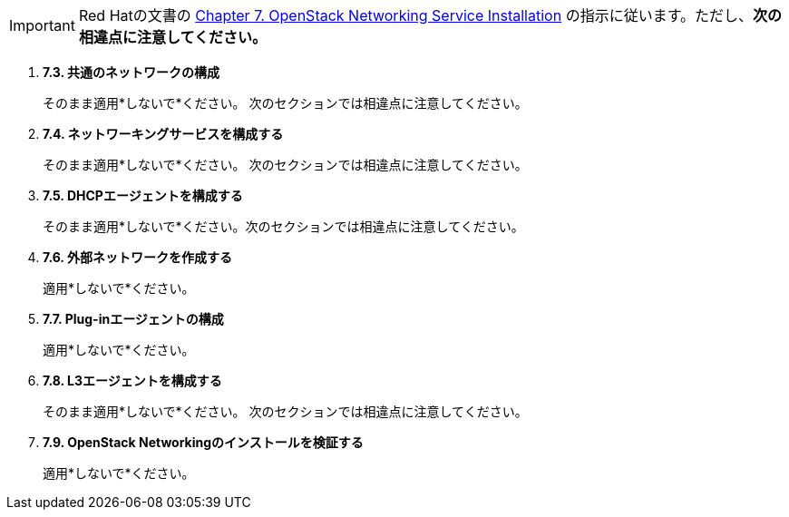[IMPORTANT]
Red Hatの文書の
https://access.redhat.com/documentation/en-US/Red_Hat_Enterprise_Linux_OpenStack_Platform/6/html/Deploying_OpenStack_Learning_Environments/chap-OpenStack_Networking_Service_Installation.html[Chapter 7. OpenStack Networking Service Installation]
の指示に従います。ただし、*次の相違点に注意してください。*

. *7.3. 共通のネットワークの構成*
+
====
そのまま適用*しないで*ください。 次のセクションでは相違点に注意してください。
====

. *7.4. ネットワーキングサービスを構成する*
+
====
そのまま適用*しないで*ください。 次のセクションでは相違点に注意してください。
====

. *7.5. DHCPエージェントを構成する*
+
====
そのまま適用*しないで*ください。次のセクションでは相違点に注意してください。
====

. *7.6. 外部ネットワークを作成する*
+
====
適用*しないで*ください。
====

. *7.7. Plug-inエージェントの構成*
+
====
適用*しないで*ください。
====

. *7.8. L3エージェントを構成する*
+
====
そのまま適用*しないで*ください。 次のセクションでは相違点に注意してください。
====

. *7.9. OpenStack Networkingのインストールを検証する*
+
====
適用*しないで*ください。
====

